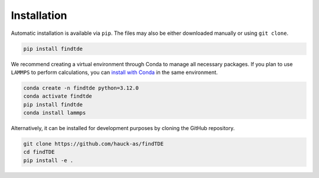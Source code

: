 .. _installation:

============
Installation
============

Automatic installation is available via ``pip``. The files may also be either downloaded manually or using ``git clone``.

.. code:: bash

    pip install findtde

We recommend creating a virtual environment through Conda to manage all necessary packages. If you plan to use ``LAMMPS`` to perform calculations, you can `install with Conda <https://docs.lammps.org/Install_conda.html>`_ in the same environment.

.. code:: bash

    conda create -n findtde python=3.12.0
    conda activate findtde
    pip install findtde
    conda install lammps

Alternatively, it can be installed for development purposes by cloning the GitHub repository.

.. code:: bash

    git clone https://github.com/hauck-as/findTDE
    cd findTDE
    pip install -e .
